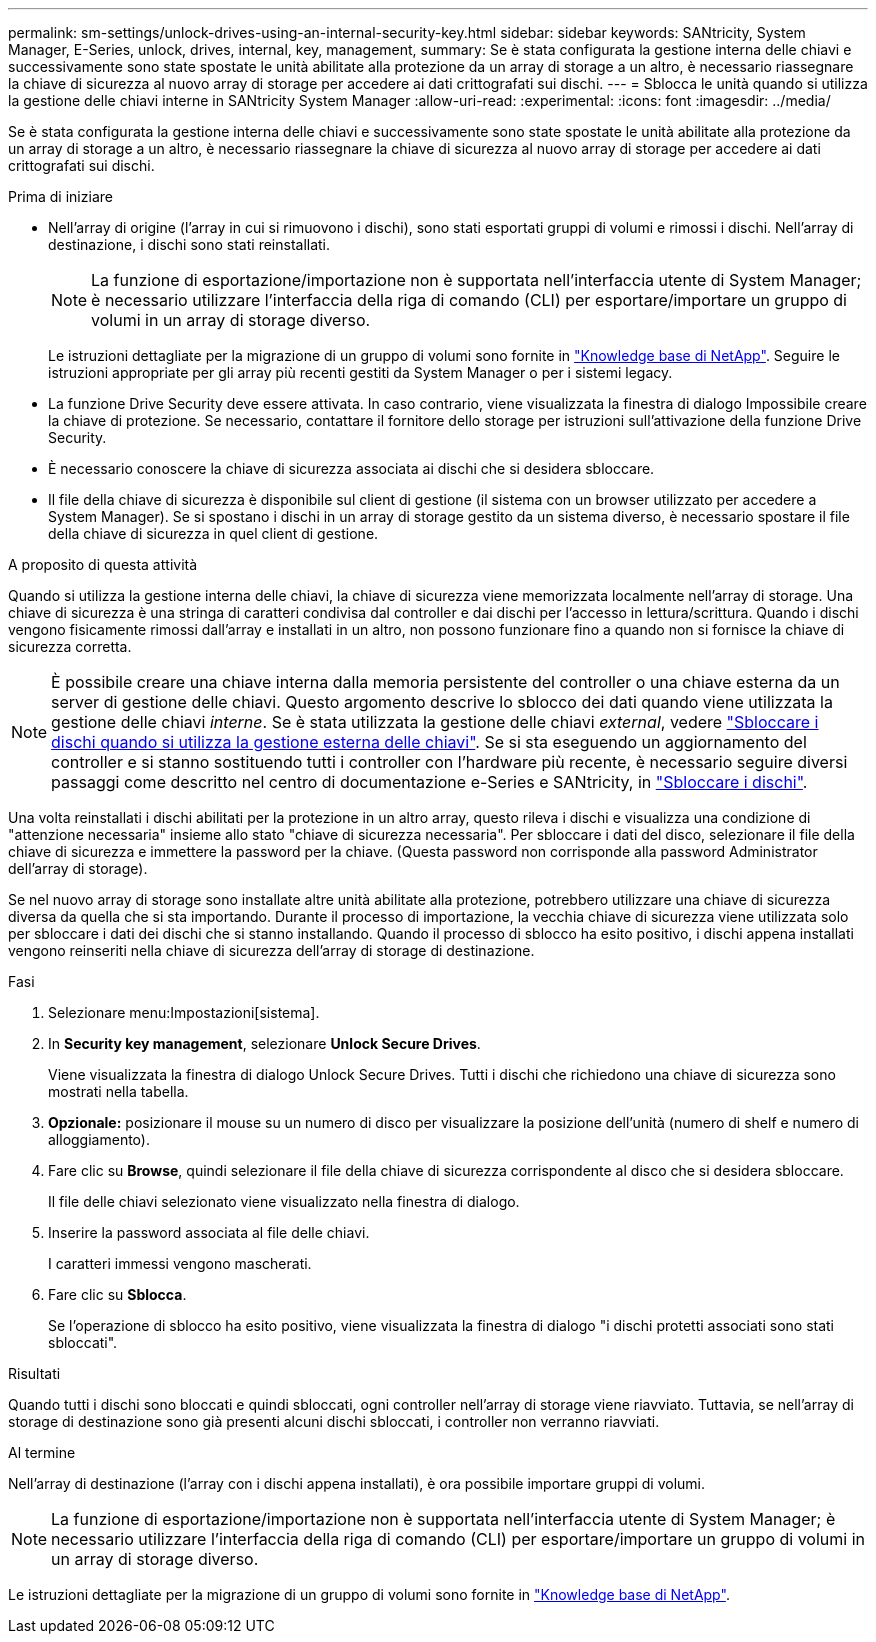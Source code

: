 ---
permalink: sm-settings/unlock-drives-using-an-internal-security-key.html 
sidebar: sidebar 
keywords: SANtricity, System Manager, E-Series, unlock, drives, internal, key, management, 
summary: Se è stata configurata la gestione interna delle chiavi e successivamente sono state spostate le unità abilitate alla protezione da un array di storage a un altro, è necessario riassegnare la chiave di sicurezza al nuovo array di storage per accedere ai dati crittografati sui dischi. 
---
= Sblocca le unità quando si utilizza la gestione delle chiavi interne in SANtricity System Manager
:allow-uri-read: 
:experimental: 
:icons: font
:imagesdir: ../media/


[role="lead"]
Se è stata configurata la gestione interna delle chiavi e successivamente sono state spostate le unità abilitate alla protezione da un array di storage a un altro, è necessario riassegnare la chiave di sicurezza al nuovo array di storage per accedere ai dati crittografati sui dischi.

.Prima di iniziare
* Nell'array di origine (l'array in cui si rimuovono i dischi), sono stati esportati gruppi di volumi e rimossi i dischi. Nell'array di destinazione, i dischi sono stati reinstallati.
+

NOTE: La funzione di esportazione/importazione non è supportata nell'interfaccia utente di System Manager; è necessario utilizzare l'interfaccia della riga di comando (CLI) per esportare/importare un gruppo di volumi in un array di storage diverso.

+
Le istruzioni dettagliate per la migrazione di un gruppo di volumi sono fornite in https://kb.netapp.com/["Knowledge base di NetApp"^]. Seguire le istruzioni appropriate per gli array più recenti gestiti da System Manager o per i sistemi legacy.

* La funzione Drive Security deve essere attivata. In caso contrario, viene visualizzata la finestra di dialogo Impossibile creare la chiave di protezione. Se necessario, contattare il fornitore dello storage per istruzioni sull'attivazione della funzione Drive Security.
* È necessario conoscere la chiave di sicurezza associata ai dischi che si desidera sbloccare.
* Il file della chiave di sicurezza è disponibile sul client di gestione (il sistema con un browser utilizzato per accedere a System Manager). Se si spostano i dischi in un array di storage gestito da un sistema diverso, è necessario spostare il file della chiave di sicurezza in quel client di gestione.


.A proposito di questa attività
Quando si utilizza la gestione interna delle chiavi, la chiave di sicurezza viene memorizzata localmente nell'array di storage. Una chiave di sicurezza è una stringa di caratteri condivisa dal controller e dai dischi per l'accesso in lettura/scrittura. Quando i dischi vengono fisicamente rimossi dall'array e installati in un altro, non possono funzionare fino a quando non si fornisce la chiave di sicurezza corretta.

[NOTE]
====
È possibile creare una chiave interna dalla memoria persistente del controller o una chiave esterna da un server di gestione delle chiavi. Questo argomento descrive lo sblocco dei dati quando viene utilizzata la gestione delle chiavi _interne_. Se è stata utilizzata la gestione delle chiavi _external_, vedere link:unlock-drives-using-an-external-security-key.html["Sbloccare i dischi quando si utilizza la gestione esterna delle chiavi"]. Se si sta eseguendo un aggiornamento del controller e si stanno sostituendo tutti i controller con l'hardware più recente, è necessario seguire diversi passaggi come descritto nel centro di documentazione e-Series e SANtricity, in link:https://docs.netapp.com/us-en/e-series/upgrade-controllers/upgrade-unlock-drives-task.html["Sbloccare i dischi"].

====
Una volta reinstallati i dischi abilitati per la protezione in un altro array, questo rileva i dischi e visualizza una condizione di "attenzione necessaria" insieme allo stato "chiave di sicurezza necessaria". Per sbloccare i dati del disco, selezionare il file della chiave di sicurezza e immettere la password per la chiave. (Questa password non corrisponde alla password Administrator dell'array di storage).

Se nel nuovo array di storage sono installate altre unità abilitate alla protezione, potrebbero utilizzare una chiave di sicurezza diversa da quella che si sta importando. Durante il processo di importazione, la vecchia chiave di sicurezza viene utilizzata solo per sbloccare i dati dei dischi che si stanno installando. Quando il processo di sblocco ha esito positivo, i dischi appena installati vengono reinseriti nella chiave di sicurezza dell'array di storage di destinazione.

.Fasi
. Selezionare menu:Impostazioni[sistema].
. In *Security key management*, selezionare *Unlock Secure Drives*.
+
Viene visualizzata la finestra di dialogo Unlock Secure Drives. Tutti i dischi che richiedono una chiave di sicurezza sono mostrati nella tabella.

. *Opzionale:* posizionare il mouse su un numero di disco per visualizzare la posizione dell'unità (numero di shelf e numero di alloggiamento).
. Fare clic su *Browse*, quindi selezionare il file della chiave di sicurezza corrispondente al disco che si desidera sbloccare.
+
Il file delle chiavi selezionato viene visualizzato nella finestra di dialogo.

. Inserire la password associata al file delle chiavi.
+
I caratteri immessi vengono mascherati.

. Fare clic su *Sblocca*.
+
Se l'operazione di sblocco ha esito positivo, viene visualizzata la finestra di dialogo "i dischi protetti associati sono stati sbloccati".



.Risultati
Quando tutti i dischi sono bloccati e quindi sbloccati, ogni controller nell'array di storage viene riavviato. Tuttavia, se nell'array di storage di destinazione sono già presenti alcuni dischi sbloccati, i controller non verranno riavviati.

.Al termine
Nell'array di destinazione (l'array con i dischi appena installati), è ora possibile importare gruppi di volumi.


NOTE: La funzione di esportazione/importazione non è supportata nell'interfaccia utente di System Manager; è necessario utilizzare l'interfaccia della riga di comando (CLI) per esportare/importare un gruppo di volumi in un array di storage diverso.

Le istruzioni dettagliate per la migrazione di un gruppo di volumi sono fornite in https://kb.netapp.com/["Knowledge base di NetApp"^].
